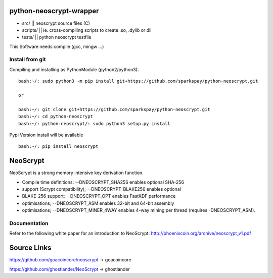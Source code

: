 python-neoscrypt-wrapper
========================

* src/          || neoscrypt source files (C)
* scripts/      || ie. cross-compiling scripts to create .so, .dylib or dll
* tests/        || python neoscrypt testfile

This Software needs compile (gcc, mingw ...)

Install from git
----------------

Compiling and installing as PythonModule (python2/python3)::

    bash:~/: sudo python3 -m pip install git+https://github.com/sparkspay/python-neoscrypt.git
     
    or
     
    bash:~/: git clone git+https://github.com/sparkspay/python-neoscrypt.git
    bash:~/: cd python-neoscrypt
    bash:~/: python-neoscrypt/: sudo python3 setup.py install



Pypi Version install will be available ::

    bash:~/: pip install neoscrypt


NeoScrypt
=========

NeoScrypt is a strong memory intensive key derivation function.

* Compile time definitions: --DNEOSCRYPT_SHA256 enables optional SHA-256
* support (Scrypt compatibility); --DNEOSCRYPT_BLAKE256 enables optional
* BLAKE-256 support; --DNEOSCRYPT_OPT enables FastKDF performance
* optimisations; --DNEOSCRYPT_ASM enables 32-bit and 64-bit assembly
* optimisations; --DNEOSCRYPT_MINER_4WAY enables 4-way mining per thread (requires -DNEOSCRYPT_ASM).


Documentation
-------------

Refer to the following white paper for an introduction to NeoScrypt:
http://phoenixcoin.org/archive/neoscrypt_v1.pdf

Source Links
============

https://github.com/goacoincore/neoscrypt -> goacoincore

https://github.com/ghostlander/NeoScrypt -> ghostlander